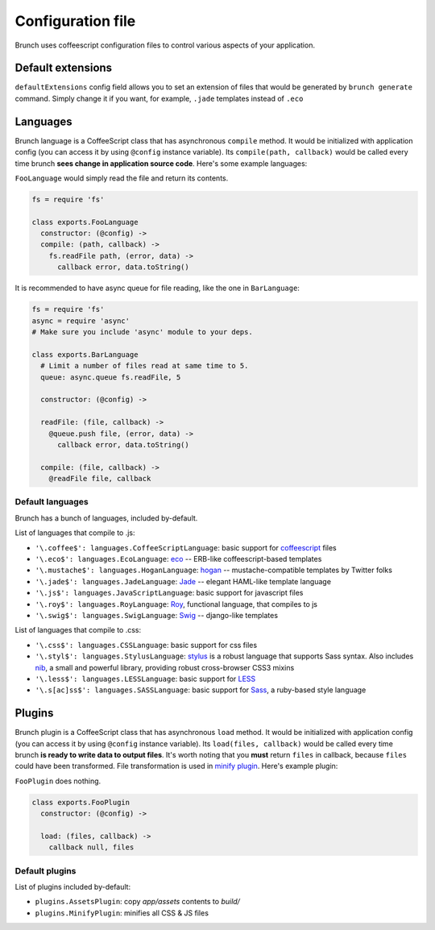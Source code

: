 ******************
Configuration file
******************

Brunch uses coffeescript configuration files to control various aspects of your application.

Default extensions
==================

``defaultExtensions`` config field allows you to set an extension of files that would be generated by ``brunch generate`` command. Simply change it if you want, for example, ``.jade`` templates instead of ``.eco``

Languages
=========

Brunch language is a CoffeeScript class that has asynchronous ``compile`` method. It would be initialized with application config (you can access it by using ``@config`` instance variable). Its ``compile(path, callback)`` would be called every time brunch **sees change in application source code**. Here's some example languages:

``FooLanguage`` would simply read the file and return its contents.

.. code-block:: coffeescript

    fs = require 'fs'

    class exports.FooLanguage
      constructor: (@config) ->
      compile: (path, callback) ->
        fs.readFile path, (error, data) ->
          callback error, data.toString()

It is recommended to have async queue for file reading, like the one in ``BarLanguage``:

.. code-block:: coffeescript

    fs = require 'fs'
    async = require 'async'
    # Make sure you include 'async' module to your deps.

    class exports.BarLanguage
      # Limit a number of files read at same time to 5.
      queue: async.queue fs.readFile, 5

      constructor: (@config) ->

      readFile: (file, callback) ->
        @queue.push file, (error, data) ->
          callback error, data.toString()

      compile: (file, callback) ->
        @readFile file, callback

Default languages
-----------------

Brunch has a bunch of languages, included by-default.

List of languages that compile to .js:

* ``'\.coffee$': languages.CoffeeScriptLanguage``: basic support for coffeescript_ files
* ``'\.eco$': languages.EcoLanguage``: eco_ -- ERB-like coffeescript-based templates
* ``'\.mustache$': languages.HoganLanguage``: hogan_ -- mustache-compatible templates by Twitter folks
* ``'\.jade$': languages.JadeLanguage``: Jade_ -- elegant HAML-like template language
* ``'\.js$': languages.JavaScriptLanguage``: basic support for javascript files
* ``'\.roy$': languages.RoyLanguage``: Roy_, functional language, that compiles to js
* ``'\.swig$': languages.SwigLanguage``: Swig_ -- django-like templates

List of languages that compile to .css:

* ``'\.css$': languages.CSSLanguage``: basic support for css files
* ``'\.styl$': languages.StylusLanguage``: stylus_ is a robust language that supports Sass syntax. Also includes nib_, a small and powerful library, providing robust cross-browser CSS3 mixins
* ``'\.less$': languages.LESSLanguage``: basic support for LESS_
* ``'\.s[ac]ss$': languages.SASSLanguage``: basic support for Sass_, a ruby-based style language

Plugins
=======

Brunch plugin is a CoffeeScript class that has asynchronous ``load`` method. It would be initialized with application config (you can access it by using ``@config`` instance variable). Its ``load(files, callback)`` would be called every time brunch **is ready to write data to output files**. It's worth noting that you **must** return ``files`` in callback, because ``files`` could have been transformed. File transformation is used in `minify plugin`_. Here's example plugin:

``FooPlugin`` does nothing.

.. code-block:: coffeescript

    class exports.FooPlugin
      constructor: (@config) ->

      load: (files, callback) ->
        callback null, files


Default plugins
---------------

List of plugins included by-default:

* ``plugins.AssetsPlugin``: copy `app/assets` contents to `build/`
* ``plugins.MinifyPlugin``: minifies all CSS & JS files

.. _CoffeeScript: http://coffeescript.org/
.. _eco: https://github.com/sstephenson/eco
.. _Hogan: http://twitter.github.com/hogan.js/
.. _Jade: http://visionmedia.github.com/jade/
.. _Roy: http://roy.brianmckenna.org/
.. _Swig: http://paularmstrong.github.com/swig/

.. _stylus: http://learnboost.github.com/stylus/
.. _nib: http://visionmedia.github.com/nib/
.. _LESS: http://lesscss.org/
.. _Sass: http://sass-lang.com/

.. _minify plugin: https://github.com/brunch/brunch-extensions/blob/master/src/plugins/minify.coffee
